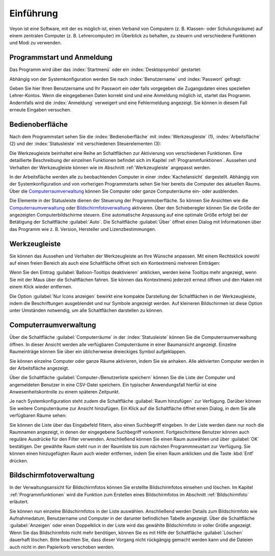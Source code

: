 Einführung
==========

Veyon ist eine Software, mit der es möglich ist, einen Verband von Computern (z. B. Klassen- oder Schulungsräume) auf einem zentralen Computer (z. B. Lehrercomputer) im Überblick zu behalten, zu steuern und verschiedene Funktionen und Modi zu verwenden.

Programmstart und Anmeldung
---------------------------

Das Programm wird über das :index:`Startmenü` oder ein :index:`Desktopsymbol` gestartet:

.. image:: images/desktop-symbol.png
   :align: center

Abhängig von der Systemkonfiguration werden Sie nach :index:`Benutzername` und :index:`Passwort` gefragt:

.. image:: images/logon-dialog.png
   :align: center

Geben Sie hier Ihren Benutzername und Ihr Passwort ein oder falls vorgegeben die Zugangsdaten eines speziellen Lehrer-Kontos. Wenn die eingegebenen Daten korrekt sind und eine Anmeldung möglich ist, startet das Programm. Andernfalls wird die :index:`Anmeldung` verweigert und eine Fehlermeldung angezeigt. Sie können in diesem Fall erneute Eingaben versuchen.


Bedienoberfläche
----------------

Nach dem Programmstart sehen Sie die :index:`Bedienoberfläche` mit :index:`Werkzeugleiste` (1), :index:`Arbeitsfläche` (2) und der :index:`Statusleiste` mit verschiedenen Steuerelementen (3):

.. image:: images/master-user-interface.png
   :align: center

Die Werkzeugleiste beinhaltet eine Reihe an Schaltflächen zur Aktivierung von verschiedenen Funktionen. Eine detaillierte Beschreibung der einzelnen Funktionen befindet sich im Kapitel :ref:`Programmfunktionen`. Aussehen und Verhalten der Werkzeugleiste können wie im Abschnitt :ref:`Werkzeugleiste` angepasst werden.

In der Arbeitsfläche werden alle zu beobachtenden Computer in einer :index:`Kachelansicht` dargestellt. Abhängig von der Systemkonfiguration und von vorherigen Programmstarts sehen Sie hier bereits die Computer des aktuellen Raums. Über die Computerraumverwaltung_ können Sie Computer oder ganze Computerräume ein- oder ausblenden.

Die Elemente in der Statusleiste dienen der Steuerung der Programmoberfläche. So können Sie Ansichten wie die Computerraumverwaltung_ oder Bildschirmfotoverwaltung_ aktivieren. Über den Schieberegler können Sie die Größe der angezeigten Computerbildschirme steuern. Eine automatische Anpassung auf eine optimale Größe erfolgt bei der Betätigung der Schaltfläche :guilabel:`Auto`. Die Schaltfläche :guilabel:`Über` öffnet einen Dialog mit Informationen über das Programm wie z. B. Version, Hersteller und Lizenzbestimmungen.

.. _Werkzeugleiste:

Werkzeugleiste
--------------

Sie können das Aussehen und Verhalten der Werkzeugleiste an Ihre Wünsche anpassen. Mit einem Rechtsklick sowohl auf einen freien Bereich als auch eine Schaltfläche öffnet sich ein Kontextmenü mehreren Einträgen:

.. image:: images/toolbar-contextmenu.png
   :align: center

Wenn Sie den Eintrag :guilabel:`Balloon-Tooltips deaktivieren` anklicken, werden keine Tooltips mehr angezeigt, wenn Sie mit der Maus über die Schaltflächen fahren. Sie können das Kontextmenü jederzeit erneut öffnen und den Haken mit einem Klick wieder entfernen.

Die Option :guilabel:`Nur Icons anzeigen` bewirkt eine kompakte Darstellung der Schaltflächen in der Werkzeugleiste, indem die Beschriftungen ausgeblendet und nur Symbole angezeigt werden. Auf kleineren Bildschirmen ist diese Option unter Umständen notwendig, um alle Schaltflächen darstellen zu können.

.. _Computerraumverwaltung:

Computerraumverwaltung
----------------------

.. index:: Computerraumverwaltung

Über die Schaltfläche :guilabel:`Computerräume` in der :index:`Statusleiste` können Sie die Computerraumverwaltung öffnen. In dieser Ansicht werden alle verfügbaren Computerräume in einer Baumansicht angezeigt. Einzelne Raumeinträge können Sie über ein üblicherweise dreieckiges Symbol aufgeklappen.

Sie können einzelne Computer oder ganze Räume aktivieren, indem Sie sie anhaken. Alle aktivierten Computer werden in der Arbeitsfläche angezeigt.

.. image:: images/computer-room-management.png
   :align: center

Über die Schaltfläche :guilabel:`Computer-/Benutzerliste speichern` können Sie die Liste der Computer und angemeldeten Benutzer in eine CSV-Datei speichern. Ein typischer Anwendungsfall hierfür ist eine Anwesenheitskontrolle zu einem späteren Zeitpunkt.

Je nach Systemkonfiguration steht zudem die Schaltfläche :guilabel:`Raum hinzufügen` zur Verfügung. Darüber können Sie weitere Computerräume zur Ansicht hinzufügen. Ein Klick auf die Schaltfläche öffnet einen Dialog, in dem Sie alle verfügbaren Räume sehen:

.. image:: images/room-selection.png
   :align: center

Sie können die Liste über das Eingabefeld filtern, also einen Suchbegriff eingeben. In der Liste werden dann nur noch die Raumnamen angezeigt, in denen der eingegebene Suchbegriff vorkommt. Fortgeschrittene Benutzer können auch reguläre Ausdrücke für den Filter verwenden. Anschließend können Sie einen Raum auswählen und über :guilabel:`OK` bestätigen. Der gewählte Raum steht nun in der Raumliste bis zum nächsten Programmneustart zur Verfügung. Sie können einen hinzugefügten Raum auch wieder entfernen, indem Sie einen Raum anklicken und die Taste :kbd:`Entf` drücken.

.. _Bildschirmfotoverwaltung:

Bildschirmfotoverwaltung
------------------------

.. index:: Bildschirmfotoverwaltung

In der Verwaltungsansicht für Bildschirmfotos können Sie erstellte Bildschirmfotos einsehen und löschen. Im Kapitel :ref:`Programmfunktionen` wird die Funktion zum Erstellen eines Bildschirmfotos im Abschnitt :ref:`Bildschirmfoto` erläutert.

.. image:: images/screenshot-management.png
   :align: center

Sie können nun einzelne Bildschirmfotos in der Liste auswählen. Anschließend werden Details zum Bildschirmfoto wie Aufnahmedatum, Benutzername und Computer in der darunter befindlichen Tabelle angezeigt. Über die Schaltfläche :guilabel:`Anzeigen` oder einen Doppelklick in der Liste wird das gewählte Bildschirmfoto in voller Größe angezeigt. Wenn Sie das Bildschirmfoto nicht mehr benötigen, können Sie es mit Hilfe der Schaltfläche :guilabel:`Löschen` dauerhaft löschen. Bitte beachten Sie, dass dieser Vorgang nicht rückgängig gemacht werden kann und die Dateien auch nicht in den Papierkorb verschoben werden.
